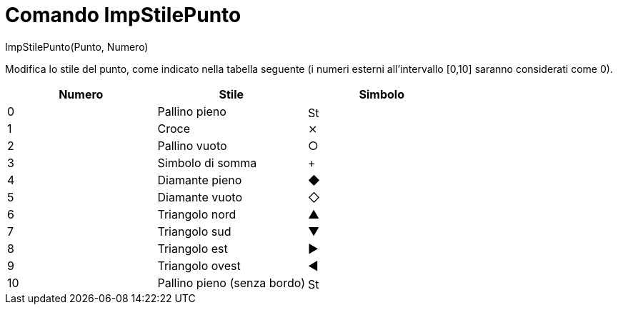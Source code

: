 = Comando ImpStilePunto

ImpStilePunto(Punto, Numero)

Modifica lo stile del punto, come indicato nella tabella seguente (i numeri esterni all'intervallo [0,10] saranno
considerati come 0).

[cols=",,",options="header",]
|===
|Numero |Stile |Simbolo
|0 |Pallino pieno |image:16px-Stylingbar_point_filled.svg.png[Stylingbar point filled.svg,width=16,height=16]
|1 |Croce |⨯
|2 |Pallino vuoto |○
|3 |Simbolo di somma |+
|4 |Diamante pieno |◆
|5 |Diamante vuoto |◇
|6 |Triangolo nord |▲
|7 |Triangolo sud |▼
|8 |Triangolo est |▶
|9 |Triangolo ovest |◀
|10 |Pallino pieno (senza bordo) |image:16px-Stylingbar_point_full.svg.png[Stylingbar point full.svg,width=16,height=16]
|===
